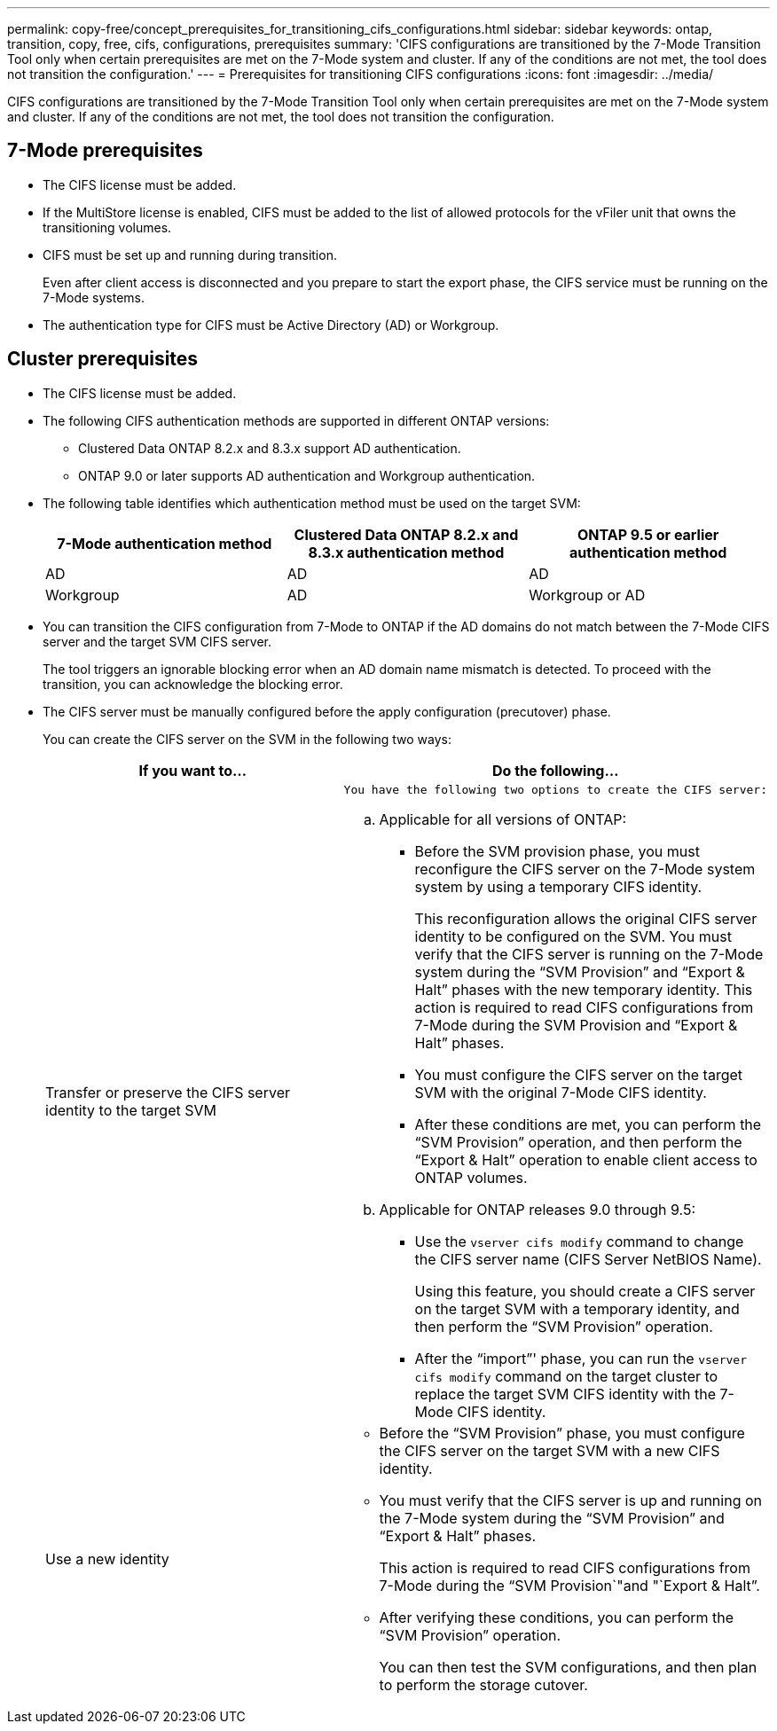 ---
permalink: copy-free/concept_prerequisites_for_transitioning_cifs_configurations.html
sidebar: sidebar
keywords: ontap, transition, copy, free, cifs, configurations, prerequisites
summary: 'CIFS configurations are transitioned by the 7-Mode Transition Tool only when certain prerequisites are met on the 7-Mode system and cluster. If any of the conditions are not met, the tool does not transition the configuration.'
---
= Prerequisites for transitioning CIFS configurations
:icons: font
:imagesdir: ../media/

[.lead]
CIFS configurations are transitioned by the 7-Mode Transition Tool only when certain prerequisites are met on the 7-Mode system and cluster. If any of the conditions are not met, the tool does not transition the configuration.

== 7-Mode prerequisites

* The CIFS license must be added.
* If the MultiStore license is enabled, CIFS must be added to the list of allowed protocols for the vFiler unit that owns the transitioning volumes.
* CIFS must be set up and running during transition.
+
Even after client access is disconnected and you prepare to start the export phase, the CIFS service must be running on the 7-Mode systems.

* The authentication type for CIFS must be Active Directory (AD) or Workgroup.

== Cluster prerequisites

* The CIFS license must be added.
* The following CIFS authentication methods are supported in different ONTAP versions:
 ** Clustered Data ONTAP 8.2.x and 8.3.x support AD authentication.
 ** ONTAP 9.0 or later supports AD authentication and Workgroup authentication.
* The following table identifies which authentication method must be used on the target SVM:
+
[options="header"]
|===
| 7-Mode authentication method| Clustered Data ONTAP 8.2.x and 8.3.x authentication method| ONTAP 9.5 or earlier authentication method
a|
AD
a|
AD
a|
AD
a|
Workgroup
a|
AD
a|
Workgroup or AD
|===

* You can transition the CIFS configuration from 7-Mode to ONTAP if the AD domains do not match between the 7-Mode CIFS server and the target SVM CIFS server.
+
The tool triggers an ignorable blocking error when an AD domain name mismatch is detected. To proceed with the transition, you can acknowledge the blocking error.

* The CIFS server must be manually configured before the apply configuration (precutover) phase.
+
You can create the CIFS server on the SVM in the following two ways:
+
[options="header"]
|===
| If you want to...| Do the following...
a|
Transfer or preserve the CIFS server identity to the target SVM
a|
    You have the following two options to create the CIFS server:

 .. Applicable for all versions of ONTAP:
  *** Before the SVM provision phase, you must reconfigure the CIFS server on the 7-Mode system system by using a temporary CIFS identity.
+
This reconfiguration allows the original CIFS server identity to be configured on the SVM. You must verify that the CIFS server is running on the 7-Mode system during the "`SVM Provision`" and "`Export & Halt`" phases with the new temporary identity. This action is required to read CIFS configurations from 7-Mode during the SVM Provision and "`Export & Halt`" phases.

  *** You must configure the CIFS server on the target SVM with the original 7-Mode CIFS identity.
  *** After these conditions are met, you can perform the "`SVM Provision`" operation, and then perform the "`Export & Halt`" operation to enable client access to ONTAP volumes.
 .. Applicable for ONTAP releases 9.0 through 9.5:
  *** Use the `vserver cifs modify` command to change the CIFS server name (CIFS Server NetBIOS Name).
+
Using this feature, you should create a CIFS server on the target SVM with a temporary identity, and then perform the "`SVM Provision`" operation.

  *** After the "`import`"' phase, you can run the `vserver cifs modify` command on the target cluster to replace the target SVM CIFS identity with the 7-Mode CIFS identity.

a|
Use a new identity
a|

 ** Before the "`SVM Provision`" phase, you must configure the CIFS server on the target SVM with a new CIFS identity.
 ** You must verify that the CIFS server is up and running on the 7-Mode system during the "`SVM Provision`" and "`Export & Halt`" phases.
+
This action is required to read CIFS configurations from 7-Mode during the "`SVM Provision`"and "`Export & Halt`".

 ** After verifying these conditions, you can perform the "`SVM Provision`" operation.
+
You can then test the SVM configurations, and then plan to perform the storage cutover.

+
|===

